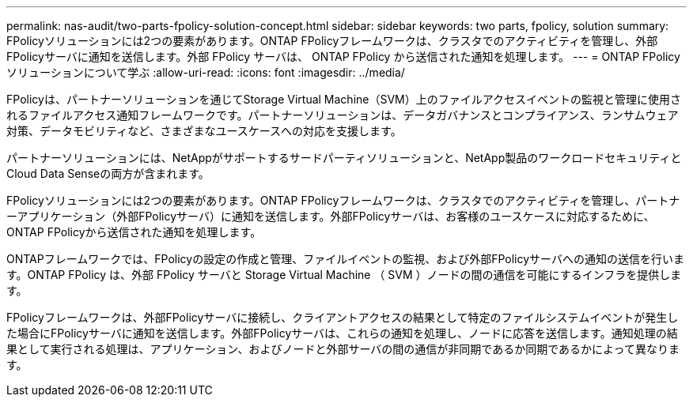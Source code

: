 ---
permalink: nas-audit/two-parts-fpolicy-solution-concept.html 
sidebar: sidebar 
keywords: two parts, fpolicy, solution 
summary: FPolicyソリューションには2つの要素があります。ONTAP FPolicyフレームワークは、クラスタでのアクティビティを管理し、外部FPolicyサーバに通知を送信します。外部 FPolicy サーバは、 ONTAP FPolicy から送信された通知を処理します。 
---
= ONTAP FPolicyソリューションについて学ぶ
:allow-uri-read: 
:icons: font
:imagesdir: ../media/


[role="lead"]
FPolicyは、パートナーソリューションを通じてStorage Virtual Machine（SVM）上のファイルアクセスイベントの監視と管理に使用されるファイルアクセス通知フレームワークです。パートナーソリューションは、データガバナンスとコンプライアンス、ランサムウェア対策、データモビリティなど、さまざまなユースケースへの対応を支援します。

パートナーソリューションには、NetAppがサポートするサードパーティソリューションと、NetApp製品のワークロードセキュリティとCloud Data Senseの両方が含まれます。

FPolicyソリューションには2つの要素があります。ONTAP FPolicyフレームワークは、クラスタでのアクティビティを管理し、パートナーアプリケーション（外部FPolicyサーバ）に通知を送信します。外部FPolicyサーバは、お客様のユースケースに対応するために、ONTAP FPolicyから送信された通知を処理します。

ONTAPフレームワークでは、FPolicyの設定の作成と管理、ファイルイベントの監視、および外部FPolicyサーバへの通知の送信を行います。ONTAP FPolicy は、外部 FPolicy サーバと Storage Virtual Machine （ SVM ）ノードの間の通信を可能にするインフラを提供します。

FPolicyフレームワークは、外部FPolicyサーバに接続し、クライアントアクセスの結果として特定のファイルシステムイベントが発生した場合にFPolicyサーバに通知を送信します。外部FPolicyサーバは、これらの通知を処理し、ノードに応答を送信します。通知処理の結果として実行される処理は、アプリケーション、およびノードと外部サーバの間の通信が非同期であるか同期であるかによって異なります。
